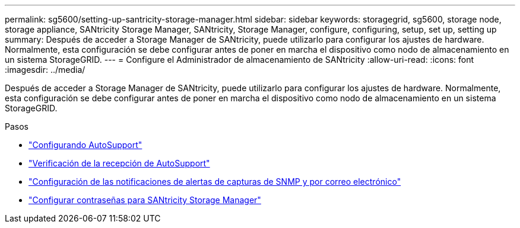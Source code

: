---
permalink: sg5600/setting-up-santricity-storage-manager.html 
sidebar: sidebar 
keywords: storagegrid, sg5600, storage node, storage appliance, SANtricity Storage Manager, SANtricity, Storage Manager, configure, configuring, setup, set up, setting up 
summary: Después de acceder a Storage Manager de SANtricity, puede utilizarlo para configurar los ajustes de hardware. Normalmente, esta configuración se debe configurar antes de poner en marcha el dispositivo como nodo de almacenamiento en un sistema StorageGRID. 
---
= Configure el Administrador de almacenamiento de SANtricity
:allow-uri-read: 
:icons: font
:imagesdir: ../media/


[role="lead"]
Después de acceder a Storage Manager de SANtricity, puede utilizarlo para configurar los ajustes de hardware. Normalmente, esta configuración se debe configurar antes de poner en marcha el dispositivo como nodo de almacenamiento en un sistema StorageGRID.

.Pasos
* link:configuring-autosupport.html["Configurando AutoSupport"]
* link:verifying-receipt-of-autosupport.html["Verificación de la recepción de AutoSupport"]
* link:configuring-email-and-snmp-trap-alert-notifications.html["Configuración de las notificaciones de alertas de capturas de SNMP y por correo electrónico"]
* link:setting-passwords-for-santricity-storage-manager.html["Configurar contraseñas para SANtricity Storage Manager"]

